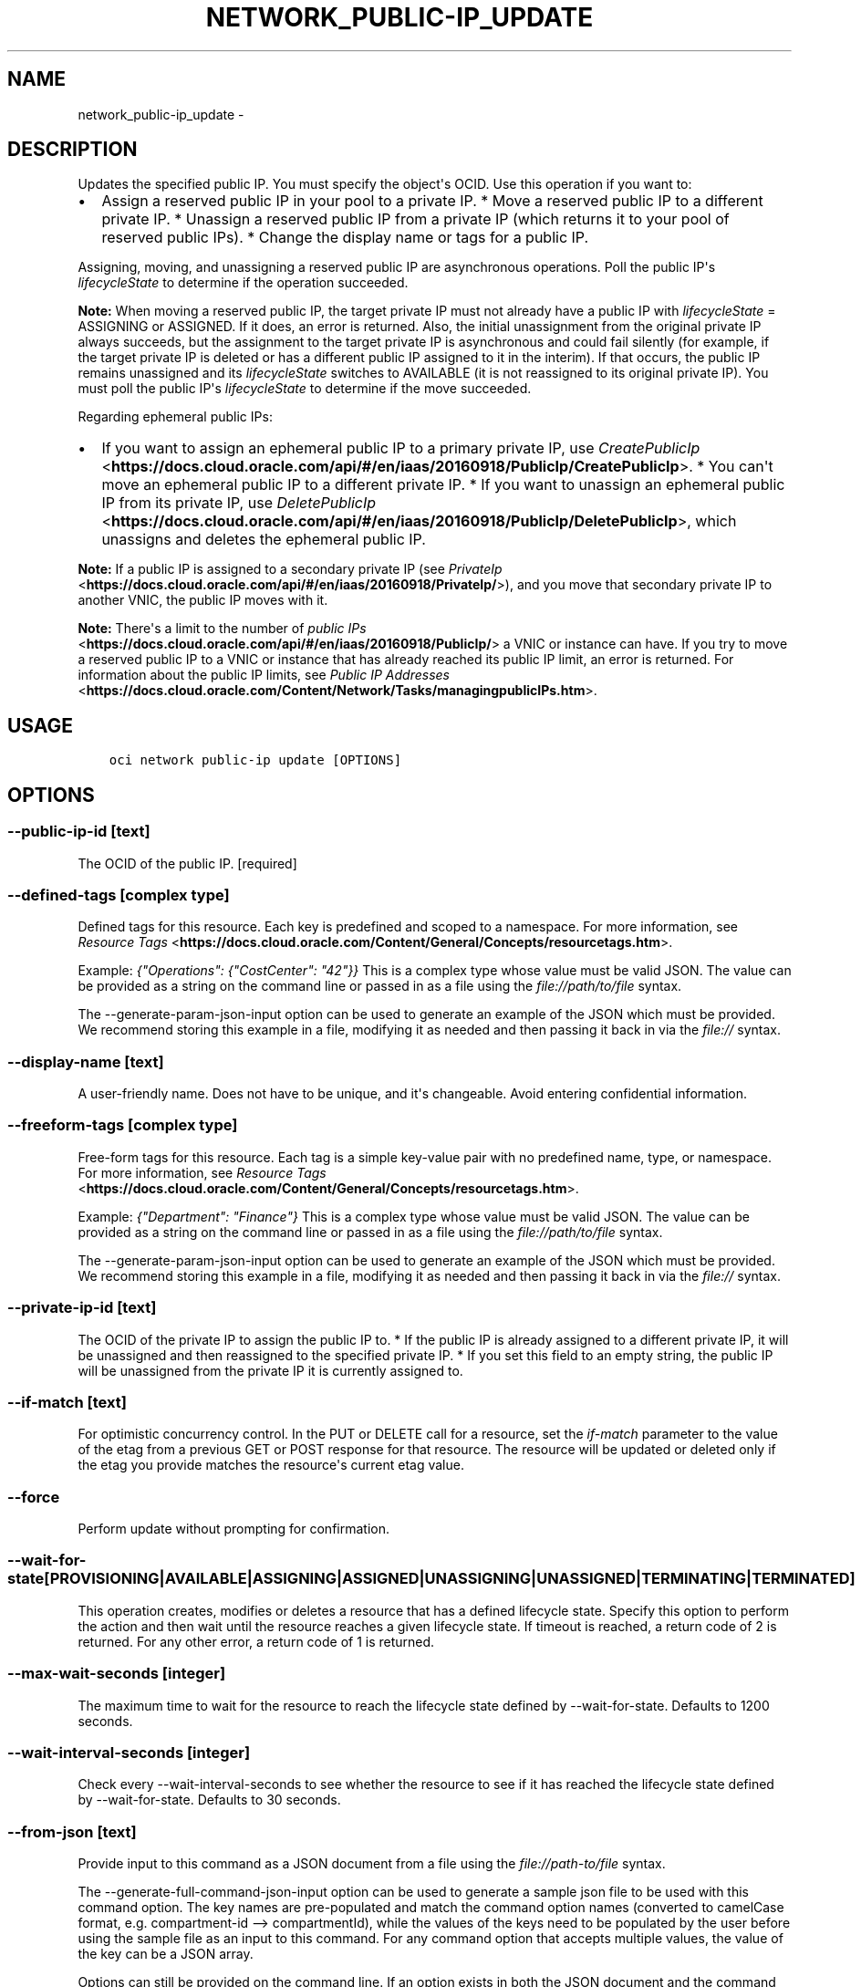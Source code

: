 .\" Man page generated from reStructuredText.
.
.TH "NETWORK_PUBLIC-IP_UPDATE" "1" "Mar 12, 2019" "2.5.3" "OCI CLI Command Reference"
.SH NAME
network_public-ip_update \- 
.
.nr rst2man-indent-level 0
.
.de1 rstReportMargin
\\$1 \\n[an-margin]
level \\n[rst2man-indent-level]
level margin: \\n[rst2man-indent\\n[rst2man-indent-level]]
-
\\n[rst2man-indent0]
\\n[rst2man-indent1]
\\n[rst2man-indent2]
..
.de1 INDENT
.\" .rstReportMargin pre:
. RS \\$1
. nr rst2man-indent\\n[rst2man-indent-level] \\n[an-margin]
. nr rst2man-indent-level +1
.\" .rstReportMargin post:
..
.de UNINDENT
. RE
.\" indent \\n[an-margin]
.\" old: \\n[rst2man-indent\\n[rst2man-indent-level]]
.nr rst2man-indent-level -1
.\" new: \\n[rst2man-indent\\n[rst2man-indent-level]]
.in \\n[rst2man-indent\\n[rst2man-indent-level]]u
..
.SH DESCRIPTION
.sp
Updates the specified public IP. You must specify the object\(aqs OCID. Use this operation if you want to:
.INDENT 0.0
.IP \(bu 2
Assign a reserved public IP in your pool to a private IP. * Move a reserved public IP to a different private IP. * Unassign a reserved public IP from a private IP (which returns it to your pool of reserved public IPs). * Change the display name or tags for a public IP.
.UNINDENT
.sp
Assigning, moving, and unassigning a reserved public IP are asynchronous operations. Poll the public IP\(aqs \fIlifecycleState\fP to determine if the operation succeeded.
.sp
\fBNote:\fP When moving a reserved public IP, the target private IP must not already have a public IP with \fIlifecycleState\fP = ASSIGNING or ASSIGNED. If it does, an error is returned. Also, the initial unassignment from the original private IP always succeeds, but the assignment to the target private IP is asynchronous and could fail silently (for example, if the target private IP is deleted or has a different public IP assigned to it in the interim). If that occurs, the public IP remains unassigned and its \fIlifecycleState\fP switches to AVAILABLE (it is not reassigned to its original private IP). You must poll the public IP\(aqs \fIlifecycleState\fP to determine if the move succeeded.
.sp
Regarding ephemeral public IPs:
.INDENT 0.0
.IP \(bu 2
If you want to assign an ephemeral public IP to a primary private IP, use \fI\%CreatePublicIp\fP <\fBhttps://docs.cloud.oracle.com/api/#/en/iaas/20160918/PublicIp/CreatePublicIp\fP>\&. * You can\(aqt move an ephemeral public IP to a different private IP. * If you want to unassign an ephemeral public IP from its private IP, use \fI\%DeletePublicIp\fP <\fBhttps://docs.cloud.oracle.com/api/#/en/iaas/20160918/PublicIp/DeletePublicIp\fP>, which unassigns and deletes the ephemeral public IP.
.UNINDENT
.sp
\fBNote:\fP If a public IP is assigned to a secondary private IP (see \fI\%PrivateIp\fP <\fBhttps://docs.cloud.oracle.com/api/#/en/iaas/20160918/PrivateIp/\fP>), and you move that secondary private IP to another VNIC, the public IP moves with it.
.sp
\fBNote:\fP There\(aqs a limit to the number of \fI\%public IPs\fP <\fBhttps://docs.cloud.oracle.com/api/#/en/iaas/20160918/PublicIp/\fP> a VNIC or instance can have. If you try to move a reserved public IP to a VNIC or instance that has already reached its public IP limit, an error is returned. For information about the public IP limits, see \fI\%Public IP Addresses\fP <\fBhttps://docs.cloud.oracle.com/Content/Network/Tasks/managingpublicIPs.htm\fP>\&.
.SH USAGE
.INDENT 0.0
.INDENT 3.5
.sp
.nf
.ft C
oci network public\-ip update [OPTIONS]
.ft P
.fi
.UNINDENT
.UNINDENT
.SH OPTIONS
.SS \-\-public\-ip\-id [text]
.sp
The OCID of the public IP. [required]
.SS \-\-defined\-tags [complex type]
.sp
Defined tags for this resource. Each key is predefined and scoped to a namespace. For more information, see \fI\%Resource Tags\fP <\fBhttps://docs.cloud.oracle.com/Content/General/Concepts/resourcetags.htm\fP>\&.
.sp
Example: \fI{"Operations": {"CostCenter": "42"}}\fP
This is a complex type whose value must be valid JSON. The value can be provided as a string on the command line or passed in as a file using
the \fI\%file://path/to/file\fP syntax.
.sp
The \-\-generate\-param\-json\-input option can be used to generate an example of the JSON which must be provided. We recommend storing this example
in a file, modifying it as needed and then passing it back in via the \fI\%file://\fP syntax.
.SS \-\-display\-name [text]
.sp
A user\-friendly name. Does not have to be unique, and it\(aqs changeable. Avoid entering confidential information.
.SS \-\-freeform\-tags [complex type]
.sp
Free\-form tags for this resource. Each tag is a simple key\-value pair with no predefined name, type, or namespace. For more information, see \fI\%Resource Tags\fP <\fBhttps://docs.cloud.oracle.com/Content/General/Concepts/resourcetags.htm\fP>\&.
.sp
Example: \fI{"Department": "Finance"}\fP
This is a complex type whose value must be valid JSON. The value can be provided as a string on the command line or passed in as a file using
the \fI\%file://path/to/file\fP syntax.
.sp
The \-\-generate\-param\-json\-input option can be used to generate an example of the JSON which must be provided. We recommend storing this example
in a file, modifying it as needed and then passing it back in via the \fI\%file://\fP syntax.
.SS \-\-private\-ip\-id [text]
.sp
The OCID of the private IP to assign the public IP to. * If the public IP is already assigned to a different private IP, it will be unassigned and then reassigned to the specified private IP. * If you set this field to an empty string, the public IP will be unassigned from the private IP it is currently assigned to.
.SS \-\-if\-match [text]
.sp
For optimistic concurrency control. In the PUT or DELETE call for a resource, set the \fIif\-match\fP parameter to the value of the etag from a previous GET or POST response for that resource.  The resource will be updated or deleted only if the etag you provide matches the resource\(aqs current etag value.
.SS \-\-force
.sp
Perform update without prompting for confirmation.
.SS \-\-wait\-for\-state [PROVISIONING|AVAILABLE|ASSIGNING|ASSIGNED|UNASSIGNING|UNASSIGNED|TERMINATING|TERMINATED]
.sp
This operation creates, modifies or deletes a resource that has a defined lifecycle state. Specify this option to perform the action and then wait until the resource reaches a given lifecycle state. If timeout is reached, a return code of 2 is returned. For any other error, a return code of 1 is returned.
.SS \-\-max\-wait\-seconds [integer]
.sp
The maximum time to wait for the resource to reach the lifecycle state defined by \-\-wait\-for\-state. Defaults to 1200 seconds.
.SS \-\-wait\-interval\-seconds [integer]
.sp
Check every \-\-wait\-interval\-seconds to see whether the resource to see if it has reached the lifecycle state defined by \-\-wait\-for\-state. Defaults to 30 seconds.
.SS \-\-from\-json [text]
.sp
Provide input to this command as a JSON document from a file using the \fI\%file://path\-to/file\fP syntax.
.sp
The \-\-generate\-full\-command\-json\-input option can be used to generate a sample json file to be used with this command option. The key names are pre\-populated and match the command option names (converted to camelCase format, e.g. compartment\-id \-\-> compartmentId), while the values of the keys need to be populated by the user before using the sample file as an input to this command. For any command option that accepts multiple values, the value of the key can be a JSON array.
.sp
Options can still be provided on the command line. If an option exists in both the JSON document and the command line then the command line specified value will be used.
.sp
For examples on usage of this option, please see our "using CLI with advanced JSON options" link: \fI\%https://docs.cloud.oracle.com/iaas/Content/API/SDKDocs/cliusing.htm#AdvancedJSONOptions\fP
.SS \-?, \-h, \-\-help
.sp
For detailed help on any of these individual commands, enter <command> \-\-help.
.SH AUTHOR
Oracle
.SH COPYRIGHT
2016, 2019, Oracle
.\" Generated by docutils manpage writer.
.
